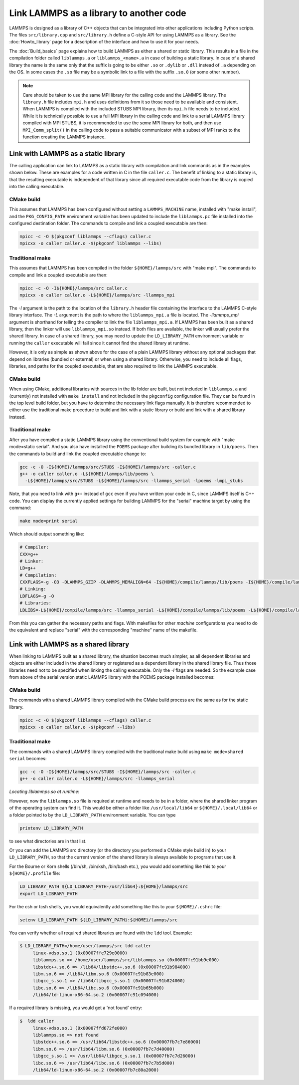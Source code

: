 Link LAMMPS as a library to another code
========================================

LAMMPS is designed as a library of C++ objects that can be
integrated into other applications including Python scripts.
The files ``src/library.cpp`` and ``src/library.h`` define a
C-style API for using LAMMPS as a library.  See the
:doc:`Howto_library` page
for a description of the interface and how to use it for your needs.

The :doc:`Build_basics` page explains how to build
LAMMPS as either a shared or static library.  This results in a file
in the compilation folder called ``liblammps.a`` or ``liblammps_<name>.a``
in case of building a static library.  In case of a shared library
the name is the same only that the suffix is going to be either ``.so``
or ``.dylib`` or ``.dll`` instead of ``.a`` depending on the OS.
In some cases the ``.so`` file may be a symbolic link to a file with
the suffix ``.so.0`` (or some other number).

.. note::

   Care should be taken to use the same MPI library for the calling code
   and the LAMMPS library.  The ``library.h`` file includes ``mpi.h``
   and uses definitions from it so those need to be available and
   consistent.  When LAMMPS is compiled with the included STUBS MPI
   library, then its ``mpi.h`` file needs to be included.  While it is
   technically possible to use a full MPI library in the calling code
   and link to a serial LAMMPS library compiled with MPI STUBS, it is
   recommended to use the *same* MPI library for both, and then use
   ``MPI_Comm_split()`` in the calling code to pass a suitable
   communicator with a subset of MPI ranks to the function creating the
   LAMMPS instance.

Link with LAMMPS as a static library
------------------------------------

The calling application can link to LAMMPS as a static library with
compilation and link commands as in the examples shown below.  These
are examples for a code written in C in the file ``caller.c``.
The benefit of linking to a static library is, that the resulting
executable is independent of that library since all required
executable code from the library is copied into the calling executable.

CMake build
^^^^^^^^^^^

This assumes that LAMMPS has been configured without setting a
``LAMMPS_MACHINE`` name, installed with "make install", and the
``PKG_CONFIG_PATH`` environment variable has been updated to include the
``liblammps.pc`` file installed into the configured destination folder.
The commands to compile and link a coupled executable are then:

.. code-block:: bash

   mpicc -c -O $(pkgconf liblammps --cflags) caller.c
   mpicxx -o caller caller.o -$(pkgconf liblammps --libs)

Traditional make
^^^^^^^^^^^^^^^^

This assumes that LAMMPS has been compiled in the folder
``${HOME}/lammps/src`` with "make mpi". The commands to compile and link
a coupled executable are then:

.. code-block:: bash

   mpicc -c -O -I${HOME}/lammps/src caller.c
   mpicxx -o caller caller.o -L${HOME}/lammps/src -llammps_mpi

The *-I* argument is the path to the location of the ``library.h``
header file containing the interface to the LAMMPS C-style library
interface.  The *-L* argument is the path to where the ``liblammps_mpi.a``
file is located.  The *-llammps_mpi* argument is shorthand for telling the
compiler to link the file ``liblammps_mpi.a``.  If LAMMPS has been
built as a shared library, then the linker will use ``liblammps_mpi.so``
instead.  If both files are available, the linker will usually prefer
the shared library.  In case of a shared library, you may need to update
the ``LD_LIBRARY_PATH`` environment variable or running the ``caller``
executable will fail since it cannot find the shared library at runtime.

However, it is only as simple as shown above for the case of a plain
LAMMPS library without any optional packages that depend on libraries
(bundled or external) or when using a shared library.  Otherwise, you
need to include all flags, libraries, and paths for the coupled
executable, that are also required to link the LAMMPS executable.

CMake build
^^^^^^^^^^^

When using CMake, additional libraries with sources in the lib folder
are built, but not included in ``liblammps.a`` and (currently) not
installed with ``make install`` and not included in the ``pkgconfig``
configuration file.  They can be found in the top level build folder,
but you have to determine the necessary link flags manually.  It is
therefore recommended to either use the traditional make procedure to
build and link with a static library or build and link with a shared
library instead.

Traditional make
^^^^^^^^^^^^^^^^

After you have compiled a static LAMMPS library using the conventional
build system for example with "make mode=static serial". And you also
have installed the ``POEMS`` package after building its bundled library
in ``lib/poems``. Then the commands to build and link the coupled executable
change to:

.. code-block:: bash

   gcc -c -O -I${HOME}/lammps/src/STUBS -I${HOME}/lammps/src -caller.c
   g++ -o caller caller.o -L${HOME}/lammps/lib/poems \
     -L${HOME}/lammps/src/STUBS -L${HOME}/lammps/src -llammps_serial -lpoems -lmpi_stubs

Note, that you need to link with ``g++`` instead of ``gcc`` even if you have
written your code in C, since LAMMPS itself is C++ code.  You can display the
currently applied settings for building LAMMPS for the "serial" machine target
by using the command:

.. code-block:: bash

   make mode=print serial

Which should output something like:

.. code-block:: bash

   # Compiler:
   CXX=g++
   # Linker:
   LD=g++
   # Compilation:
   CXXFLAGS=-g -O3 -DLAMMPS_GZIP -DLAMMPS_MEMALIGN=64 -I${HOME}/compile/lammps/lib/poems -I${HOME}/compile/lammps/src/STUBS
   # Linking:
   LDFLAGS=-g -O
   # Libraries:
   LDLIBS=-L${HOME}/compile/lammps/src -llammps_serial -L${HOME}/compile/lammps/lib/poems -L${HOME}/compile/lammps/src/STUBS -lpoems -lmpi_stubs

From this you can gather the necessary paths and flags.  With
makefiles for other *machine* configurations you need to do the
equivalent and replace "serial" with the corresponding "machine" name
of the makefile.

Link with LAMMPS as a shared library
------------------------------------

When linking to LAMMPS built as a shared library, the situation becomes
much simpler, as all dependent libraries and objects are either included
in the shared library or registered as a dependent library in the shared
library file.  Thus those libraries need not to be specified when
linking the calling executable.  Only the *-I* flags are needed.  So the
example case from above of the serial version static LAMMPS library with
the POEMS package installed becomes:

CMake build
^^^^^^^^^^^

The commands with a shared LAMMPS library compiled with the CMake
build process are the same as for the static library.

.. code-block:: bash

   mpicc -c -O $(pkgconf liblammps --cflags) caller.c
   mpicxx -o caller caller.o -$(pkgconf --libs)

Traditional make
^^^^^^^^^^^^^^^^

The commands with a shared LAMMPS library compiled with the
traditional make build using ``make mode=shared serial`` becomes:

.. code-block:: bash

   gcc -c -O -I${HOME}/lammps/src/STUBS -I${HOME}/lammps/src -caller.c
   g++ -o caller caller.o -L${HOME}/lammps/src -llammps_serial

*Locating liblammps.so at runtime*\ :

However, now the ``liblammps.so`` file is required at runtime and needs
to be in a folder, where the shared linker program of the operating
system can find it.  This would be either a folder like ``/usr/local/lib64``
or ``${HOME}/.local/lib64`` or a folder pointed to by the ``LD_LIBRARY_PATH``
environment variable. You can type

.. code-block:: bash

   printenv LD_LIBRARY_PATH

to see what directories are in that list.

Or you can add the LAMMPS src directory (or the directory you performed
a CMake style build in) to your ``LD_LIBRARY_PATH``, so that the current
version of the shared library is always available to programs that use it.

For the Bourne or Korn shells (/bin/sh, /bin/ksh, /bin/bash etc.), you
would add something like this to your ``${HOME}/.profile`` file:

.. code-block:: bash

   LD_LIBRARY_PATH ${LD_LIBRARY_PATH-/usr/lib64}:${HOME}/lammps/src
   export LD_LIBRARY_PATH

For the csh or tcsh shells, you would equivalently add something like this
to your ``${HOME}/.cshrc`` file:

.. code-block:: csh

   setenv LD_LIBRARY_PATH ${LD_LIBRARY_PATH}:${HOME}/lammps/src

You can verify whether all required shared libraries are found with the
``ldd`` tool.  Example:

.. code-block:: bash

   $ LD_LIBRARY_PATH=/home/user/lammps/src ldd caller
        linux-vdso.so.1 (0x00007ffe729e0000)
        liblammps.so => /home/user/lammps/src/liblammps.so (0x00007fc91bb9e000)
        libstdc++.so.6 => /lib64/libstdc++.so.6 (0x00007fc91b984000)
        libm.so.6 => /lib64/libm.so.6 (0x00007fc91b83e000)
        libgcc_s.so.1 => /lib64/libgcc_s.so.1 (0x00007fc91b824000)
        libc.so.6 => /lib64/libc.so.6 (0x00007fc91b65b000)
        /lib64/ld-linux-x86-64.so.2 (0x00007fc91c094000)

If a required library is missing, you would get a 'not found' entry:

.. code-block:: bash

   $  ldd caller
        linux-vdso.so.1 (0x00007ffd672fe000)
        liblammps.so => not found
        libstdc++.so.6 => /usr/lib64/libstdc++.so.6 (0x00007fb7c7e86000)
        libm.so.6 => /usr/lib64/libm.so.6 (0x00007fb7c7d40000)
        libgcc_s.so.1 => /usr/lib64/libgcc_s.so.1 (0x00007fb7c7d26000)
        libc.so.6 => /usr/lib64/libc.so.6 (0x00007fb7c7b5d000)
        /lib64/ld-linux-x86-64.so.2 (0x00007fb7c80a2000)

